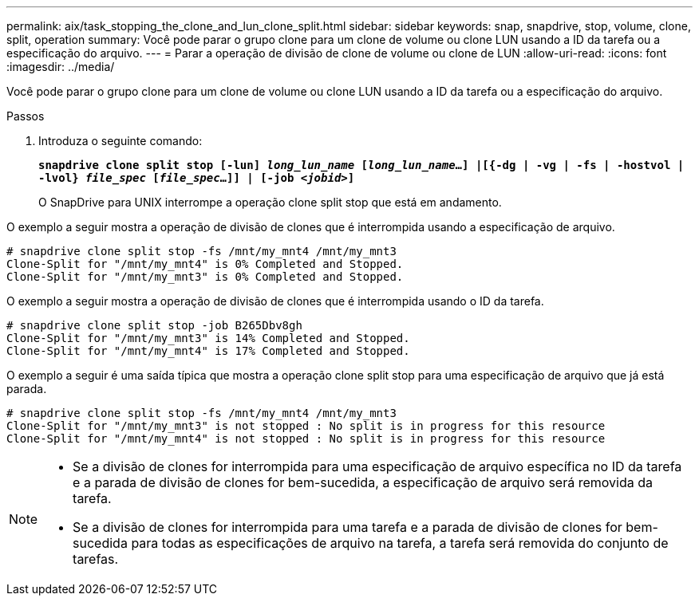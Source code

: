 ---
permalink: aix/task_stopping_the_clone_and_lun_clone_split.html 
sidebar: sidebar 
keywords: snap, snapdrive, stop, volume, clone, split, operation 
summary: Você pode parar o grupo clone para um clone de volume ou clone LUN usando a ID da tarefa ou a especificação do arquivo. 
---
= Parar a operação de divisão de clone de volume ou clone de LUN
:allow-uri-read: 
:icons: font
:imagesdir: ../media/


[role="lead"]
Você pode parar o grupo clone para um clone de volume ou clone LUN usando a ID da tarefa ou a especificação do arquivo.

.Passos
. Introduza o seguinte comando:
+
`*snapdrive clone split stop [-lun] _long_lun_name_ [_long_lun_name_...] |[{-dg | -vg | -fs | -hostvol | -lvol} _file_spec_ [_file_spec_...]] | [-job _<jobid>_]*`

+
O SnapDrive para UNIX interrompe a operação clone split stop que está em andamento.



O exemplo a seguir mostra a operação de divisão de clones que é interrompida usando a especificação de arquivo.

[listing]
----
# snapdrive clone split stop -fs /mnt/my_mnt4 /mnt/my_mnt3
Clone-Split for "/mnt/my_mnt4" is 0% Completed and Stopped.
Clone-Split for "/mnt/my_mnt3" is 0% Completed and Stopped.
----
O exemplo a seguir mostra a operação de divisão de clones que é interrompida usando o ID da tarefa.

[listing]
----
# snapdrive clone split stop -job B265Dbv8gh
Clone-Split for "/mnt/my_mnt3" is 14% Completed and Stopped.
Clone-Split for "/mnt/my_mnt4" is 17% Completed and Stopped.
----
O exemplo a seguir é uma saída típica que mostra a operação clone split stop para uma especificação de arquivo que já está parada.

[listing]
----
# snapdrive clone split stop -fs /mnt/my_mnt4 /mnt/my_mnt3
Clone-Split for "/mnt/my_mnt3" is not stopped : No split is in progress for this resource
Clone-Split for "/mnt/my_mnt4" is not stopped : No split is in progress for this resource
----
[NOTE]
====
* Se a divisão de clones for interrompida para uma especificação de arquivo específica no ID da tarefa e a parada de divisão de clones for bem-sucedida, a especificação de arquivo será removida da tarefa.
* Se a divisão de clones for interrompida para uma tarefa e a parada de divisão de clones for bem-sucedida para todas as especificações de arquivo na tarefa, a tarefa será removida do conjunto de tarefas.


====